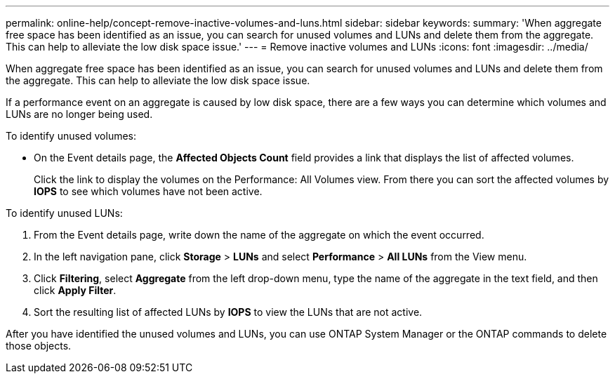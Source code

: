 ---
permalink: online-help/concept-remove-inactive-volumes-and-luns.html
sidebar: sidebar
keywords: 
summary: 'When aggregate free space has been identified as an issue, you can search for unused volumes and LUNs and delete them from the aggregate. This can help to alleviate the low disk space issue.'
---
= Remove inactive volumes and LUNs
:icons: font
:imagesdir: ../media/

[.lead]
When aggregate free space has been identified as an issue, you can search for unused volumes and LUNs and delete them from the aggregate. This can help to alleviate the low disk space issue.

If a performance event on an aggregate is caused by low disk space, there are a few ways you can determine which volumes and LUNs are no longer being used.

To identify unused volumes:

* On the Event details page, the *Affected Objects Count* field provides a link that displays the list of affected volumes.
+
Click the link to display the volumes on the Performance: All Volumes view. From there you can sort the affected volumes by *IOPS* to see which volumes have not been active.

To identify unused LUNs:

. From the Event details page, write down the name of the aggregate on which the event occurred.
. In the left navigation pane, click *Storage* > *LUNs* and select *Performance* > *All LUNs* from the View menu.
. Click *Filtering*, select *Aggregate* from the left drop-down menu, type the name of the aggregate in the text field, and then click *Apply Filter*.
. Sort the resulting list of affected LUNs by *IOPS* to view the LUNs that are not active.

After you have identified the unused volumes and LUNs, you can use ONTAP System Manager or the ONTAP commands to delete those objects.
